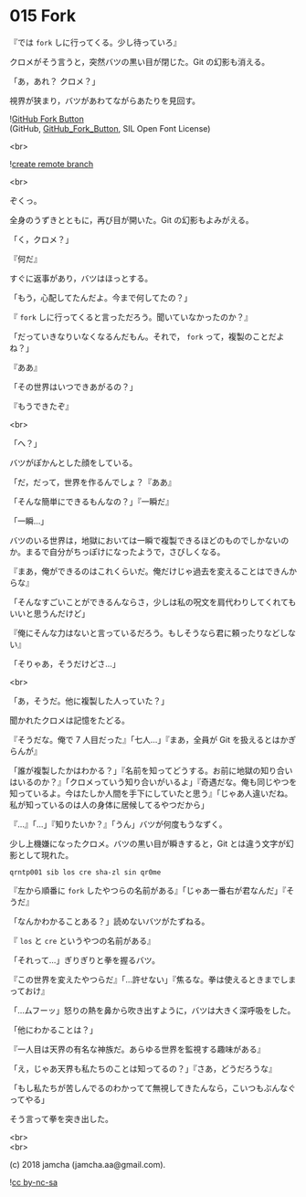 #+OPTIONS: toc:nil
#+OPTIONS: \n:t
#+OPTIONS: ^:{}

* 015 Fork

  『では ~fork~ しに行ってくる。少し待っていろ』

  クロメがそう言うと，突然バツの黒い目が閉じた。Git の幻影も消える。

  「あ，あれ？ クロメ？」

  視界が狭まり，バツがあわてながらあたりを見回す。

  ![[https://upload.wikimedia.org/wikipedia/commons/3/38/GitHub_Fork_Button.png][GitHub Fork Button]]
  (GitHub, [[https://commons.wikimedia.org/wiki/File:GitHub_Fork_Button.png][GitHub_Fork_Button]], SIL Open Font License)
  
  <br>

  ![[./images/create-remote-branch.png][create remote branch]] 

  <br>

  ぞくっ。

  全身のうずきとともに，再び目が開いた。Git の幻影もよみがえる。

  「く，クロメ？」

  『何だ』

  すぐに返事があり，バツはほっとする。

  「もう，心配してたんだよ。今まで何してたの？」

  『 ~fork~ しに行ってくると言っただろう。聞いていなかったのか？』

  「だっていきなりいなくなるんだもん。それで， ~fork~ って，複製のことだよね？」

  『ああ』

  「その世界はいつできあがるの？」

  『もうできたぞ』

  <br>

  「へ？」

  バツがぽかんとした顔をしている。

  「だ，だって，世界を作るんでしょ？『ああ』

  「そんな簡単にできるもんなの？」『一瞬だ』

  「一瞬…」

  バツのいる世界は，地獄においては一瞬で複製できるほどのものでしかないのか。まるで自分がちっぽけになったようで，さびしくなる。

  『まあ，俺ができるのはこれくらいだ。俺だけじゃ過去を変えることはできんからな』

  「そんなすごいことができるんならさ，少しは私の呪文を肩代わりしてくれてもいいと思うんだけど」

  『俺にそんな力はないと言っているだろう。もしそうなら君に頼ったりなどしない』

  「そりゃあ，そうだけどさ…」

  <br>

  「あ，そうだ。他に複製した人っていた？」

  聞かれたクロメは記憶をたどる。

  『そうだな。俺で 7 人目だった』「七人…」『まあ，全員が Git を扱えるとはかぎらんが』

  「誰が複製したかはわかる？」『名前を知ってどうする。お前に地獄の知り合いはいるのか？』「クロメっていう知り合いがいるよ」『奇遇だな。俺も同じやつを知っているよ。今はたしか人間を手下にしていたと思う』「じゃあ人違いだね。私が知っているのは人の身体に居候してるやつだから」

  『…』「…」『知りたいか？』「うん」バツが何度もうなずく。

  少し上機嫌になったクロメ。バツの黒い目が瞬きすると，Git とは違う文字が幻影として現れた。

  #+BEGIN_SRC 
  qrntp001 sib los cre sha-zl sin qr0me
  #+END_SRC
  
  『左から順番に ~fork~ したやつらの名前がある』「じゃあ一番右が君なんだ」『そうだ』

  「なんかわかることある？」読めないバツがたずねる。

  『 ~los~ と ~cre~ というやつの名前がある』

  「それって…」ぎりぎりと拳を握るバツ。

  『この世界を変えたやつらだ』「…許せない」『焦るな。拳は使えるときまでしまっておけ』

  「…ムフーッ」怒りの熱を鼻から吹き出すように，バツは大きく深呼吸をした。

  「他にわかることは？」

  『一人目は天界の有名な神族だ。あらゆる世界を監視する趣味がある』

  「え，じゃあ天界も私たちのことは知ってるの？」『さあ，どうだろうな』

  「もし私たちが苦しんでるのわかってて無視してきたんなら，こいつもぶんなぐってやる」

  そう言って拳を突き出した。

  <br>
  <br>

  (c) 2018 jamcha (jamcha.aa@gmail.com).

  ![[https://i.creativecommons.org/l/by-nc-sa/4.0/88x31.png][cc by-nc-sa]]
